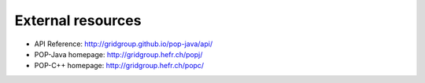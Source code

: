 External resources
==================

* API Reference: http://gridgroup.github.io/pop-java/api/
* POP-Java homepage: http://gridgroup.hefr.ch/popj/
* POP-C++ homepage: http://gridgroup.hefr.ch/popc/
